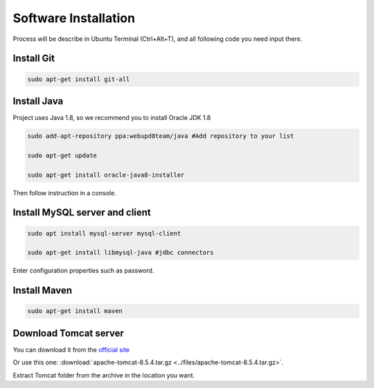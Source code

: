 ﻿Software Installation
=====================

Process will be describe in Ubuntu Terminal (Ctrl+Alt+T), and all following code you need input there.

Install Git
~~~~~~~~~~~

.. code-block:: bash

    sudo apt-get install git-all

Install Java
~~~~~~~~~~~~

Project uses Java 1.8, so we recommend you to install Oracle JDK 1.8

.. code-block:: bash

    sudo add-apt-repository ppa:webupd8team/java #Add repository to your list

    sudo apt-get update

    sudo apt-get install oracle-java8-installer

Then follow instruction in a console.

Install MySQL server and client
~~~~~~~~~~~~~~~~~~~~~~~~~~~~~~~

.. code-block:: bash

    sudo apt install mysql-server mysql-client

    sudo apt-get install libmysql-java #jdbc connectors

Enter configuration properties such as password.

Install Maven
~~~~~~~~~~~~~

.. code-block:: bash

    sudo apt-get install maven

Download Tomcat server
~~~~~~~~~~~~~~~~~~~~~~

You can download it from the `official site <https://tomcat.apache.org//>`_

Or use this one: :download:`apache-tomcat-8.5.4.tar.gz <../files/apache-tomcat-8.5.4.tar.gz>`.

Extract Tomcat folder from the archive in the location you want.





